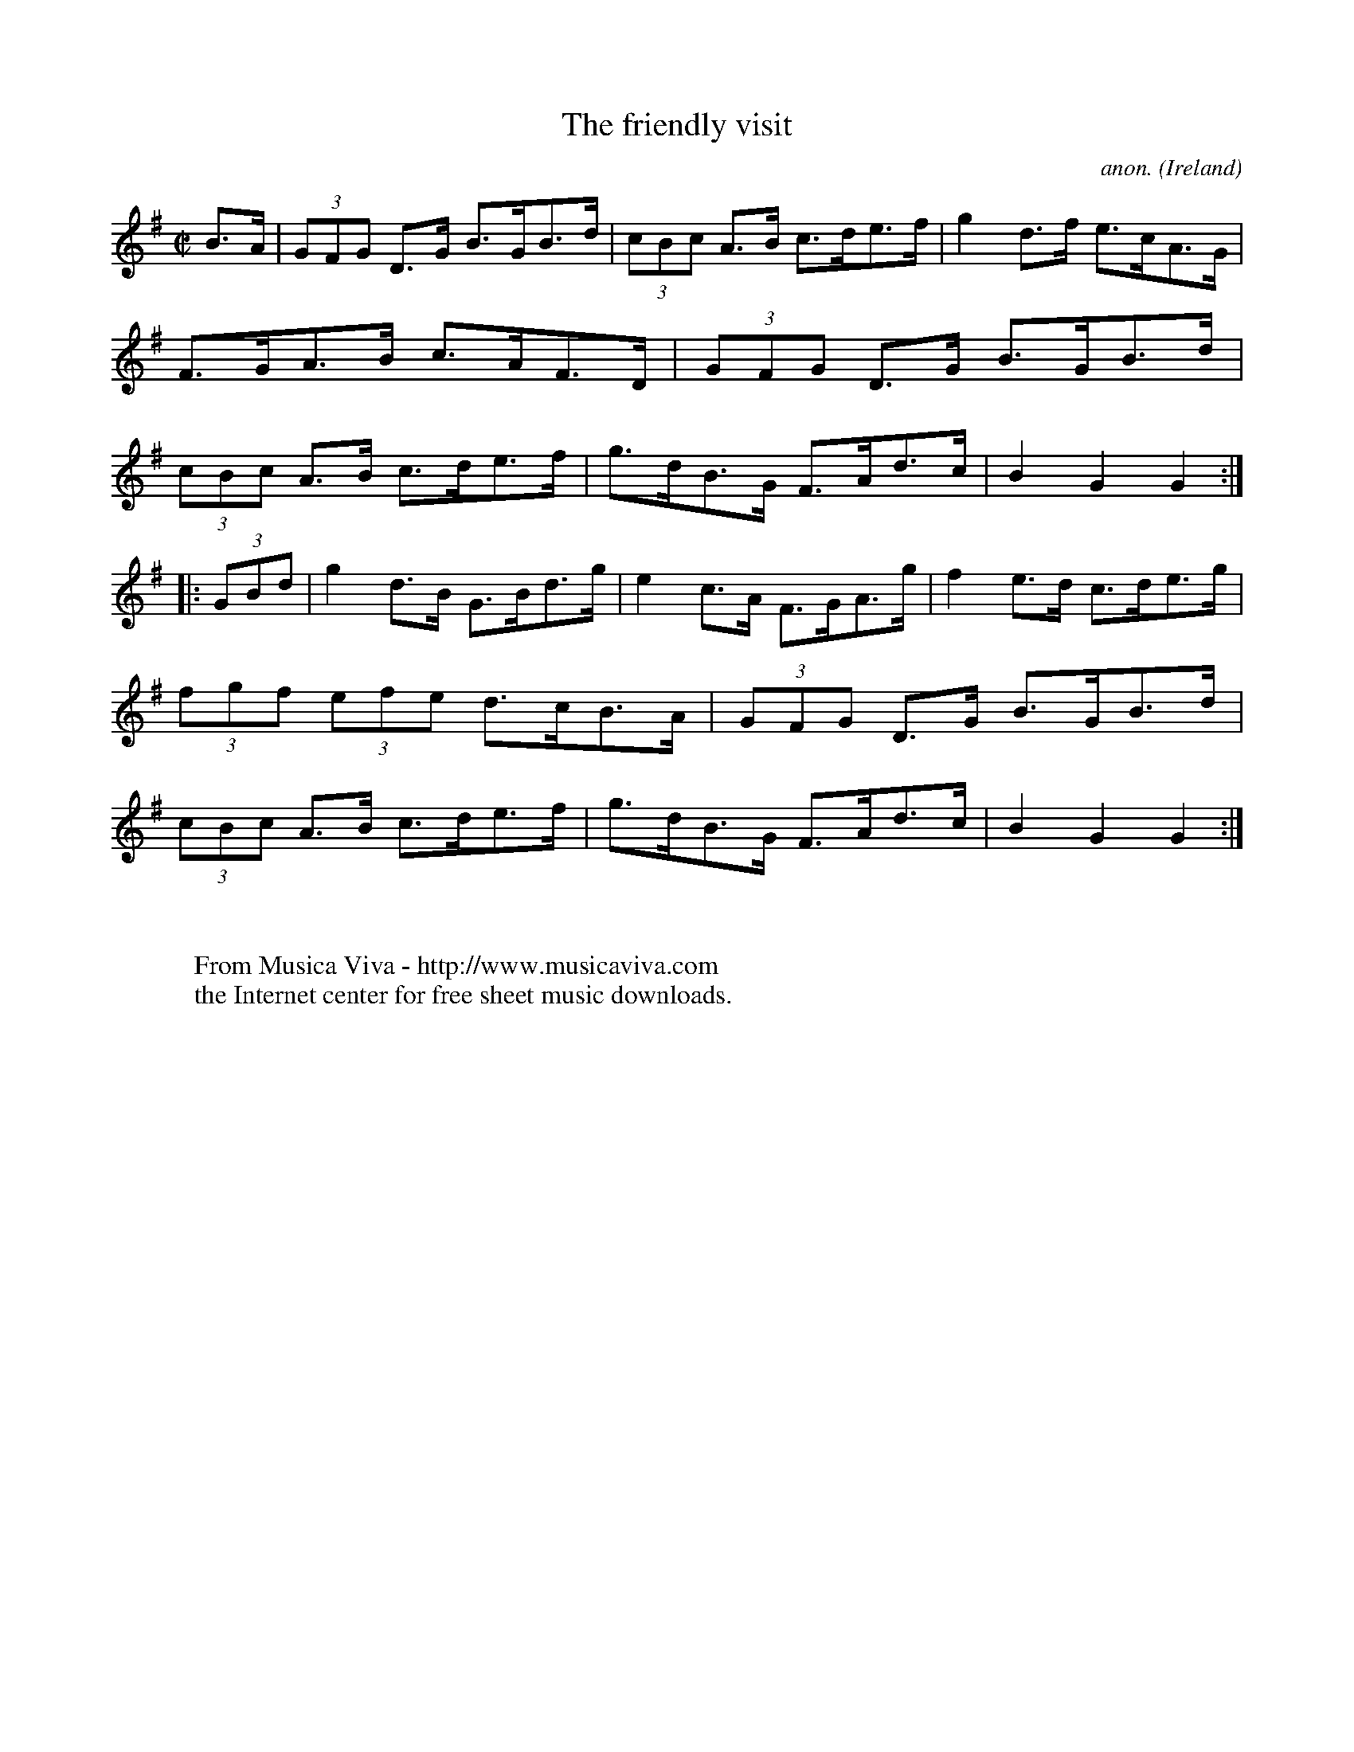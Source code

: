 X:894
T:The friendly visit
C:anon.
O:Ireland
B:Francis O'Neill: "The Dance Music of Ireland" (1907) no. 894
R:Hornpipe
Z:Transcribed by Frank Nordberg - http://www.musicaviva.com
F:http://www.musicaviva.com/abc/tunes/ireland/oneill-1001/0894/oneill-1001-0894-1.abc
M:C|
L:1/8
K:G
B>A|(3GFG D>G B>GB>d|(3cBc A>B c>de>f|g2 d>f e>cA>G|F>GA>B c>AF>D|\
(3GFG D>G B>GB>d|(3cBc A>B c>de>f|g>dB>G F>Ad>c|B2G2G2:|
|:(3GBd|g2 d>B G>Bd>g|e2 c>A F>GA>g|f2 e>d c>de>g|(3fgf (3efe d>cB>A|\
(3GFG D>G B>GB>d|(3cBc A>B c>de>f|g>dB>G F>Ad>c|B2G2G2:|
W:
W:
W:  From Musica Viva - http://www.musicaviva.com
W:  the Internet center for free sheet music downloads.

